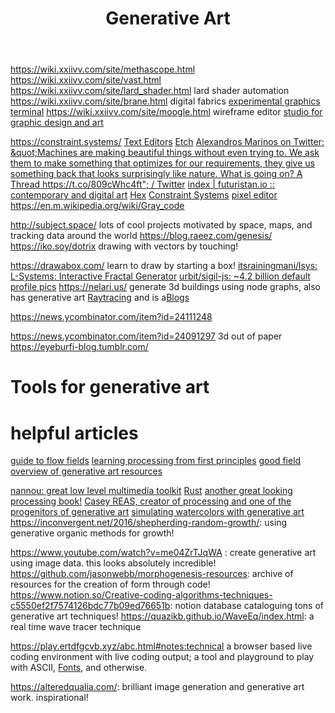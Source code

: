 #+TITLE: Generative Art

https://wiki.xxiivv.com/site/methascope.html
https://wiki.xxiivv.com/site/vast.html
https://wiki.xxiivv.com/site/lard_shader.html lard shader automation
https://wiki.xxiivv.com/site/brane.html digital fabrics
[[https://github.com/hundredrabbits/Ronin][experimental graphics terminal]]
https://wiki.xxiivv.com/site/moogle.html wireframe editor
[[https://ertdfgcvb.xyz/][studio for graphic design and art]]


https://constraint.systems/ [[file:text-editors.org][Text Editors]]
[[https://etch.constraint.systems/][Etch]]
[[https://mobile.twitter.com/alexandrosM/status/1314383329894912000][Alexandros Marinos on Twitter: &quot;Machines are making beautiful things without even trying to. We ask them to make something that optimizes for our requirements, they give us something back that looks surprisingly like nature. What is going on? A Thread https://t.co/809cWhc4ft&quot; / Twitter]]
[[https://futuristan.io][index | futuristan.io :: contemporary and digital art]]
[[https://hex.constraint.systems/][Hex]]
[[https://constraint.systems/mobile/][Constraint Systems]]
[[https://github.com/cloudhead/rx][pixel editor]]
https://en.m.wikipedia.org/wiki/Gray_code


http://subject.space/  lots of cool  projects motivated by space, maps, and tracking data around the world
https://blog.raeez.com/genesis/
https://iko.soy/dotrix drawing with vectors by touching!

https://drawabox.com/ learn to draw by starting a box!
 [[https://github.com/itsrainingmani/lsys][itsrainingmani/lsys: L-Systems: Interactive Fractal Generator]]
 [[https://github.com/urbit/sigil-js][urbit/sigil-js: ~4.2 billion default profile pics]]
https://nelari.us/ generate 3d buildings using node graphs,
also has generative art [[file:raytracing.org][Raytracing]] and is a[[file:blogs.org][Blogs]]

https://news.ycombinator.com/item?id=24111248

https://news.ycombinator.com/item?id=24091297 3d out of paper
https://eyeburfi-blog.tumblr.com/

* Tools for generative art

* helpful articles
[[https://tylerxhobbs.com/essays/2020/flow-fields][guide to flow fields]]
[[http://learningprocessing.com/][learning processing from first principles]]
[[https://www.dirtalleydesign.com/blogs/news/how-to-generative-art][good field overview of generative art resources]]

[[https://nannou.cc/][nannou: great low level multimedia toolkit]] [[file:rust.org][Rust]] 
[[http://www.generative-gestaltung.de/2/][another great looking processing book!]]
[[https://reas.com/][Casey REAS, creator of processing and one of the progenitors of generative art]]
[[https://tylerxhobbs.com/essays/2017/a-generative-approach-to-simulating-watercolor-paints][simulating watercolors with generative art]]
https://inconvergent.net/2016/shepherding-random-growth/: using generative organic methods for growth!

https://www.youtube.com/watch?v=me04ZrTJqWA : create generative art using image data. this looks absolutely incredible!
https://github.com/jasonwebb/morphogenesis-resources: archive of resources for the creation of form through code!
https://www.notion.so/Creative-coding-algorithms-techniques-c5550ef2f7574126bdc77b09ed76651b: notion database cataloguing tons of generative art techniques!
https://quazikb.github.io/WaveEq/index.html: a real time wave tracer technique

https://play.ertdfgcvb.xyz/abc.html#notes:technical a browser based live coding environment with live coding output; a tool and playground to play with ASCII, [[file:fonts.org][Fonts]], and otherwise.

https://alteredqualia.com/: brilliant image generation and generative art work. inspirational!

